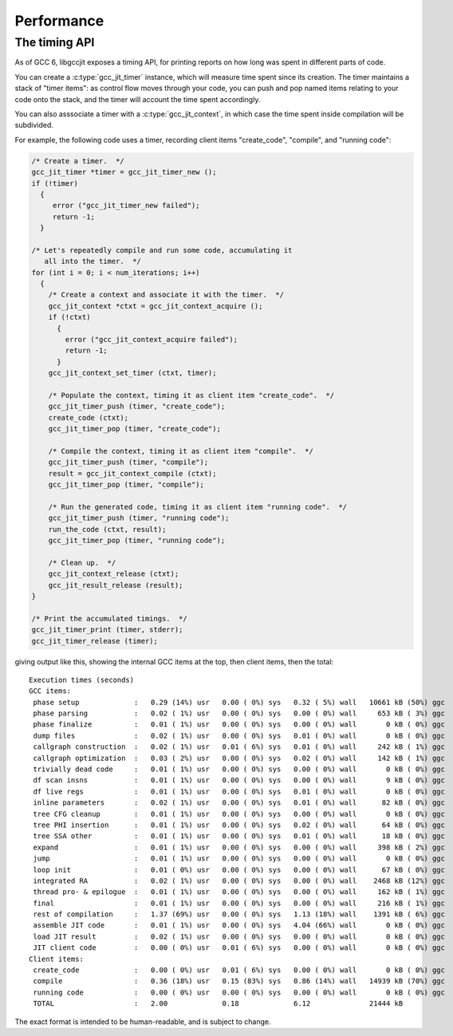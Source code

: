 .. Copyright (C) 2015-2021 Free Software Foundation, Inc.
   Originally contributed by David Malcolm <dmalcolm@redhat.com>

   This is free software: you can redistribute it and/or modify it
   under the terms of the GNU General Public License as published by
   the Free Software Foundation, either version 3 of the License, or
   (at your option) any later version.

   This program is distributed in the hope that it will be useful, but
   WITHOUT ANY WARRANTY; without even the implied warranty of
   MERCHANTABILITY or FITNESS FOR A PARTICULAR PURPOSE.  See the GNU
   General Public License for more details.

   You should have received a copy of the GNU General Public License
   along with this program.  If not, see
   <http://www.gnu.org/licenses/>.

.. default-domain:: c

Performance
===========

The timing API
--------------

As of GCC 6, libgccjit exposes a timing API, for printing reports on
how long was spent in different parts of code.

You can create a :c:type:`gcc_jit_timer` instance, which will
measure time spent since its creation.  The timer maintains a stack
of "timer items": as control flow moves through your code, you can push
and pop named items relating to your code onto the stack, and the timer
will account the time spent accordingly.

You can also asssociate a timer with a :c:type:`gcc_jit_context`, in
which case the time spent inside compilation will be subdivided.

For example, the following code uses a timer, recording client items
"create_code", "compile", and "running code":

.. code-block:: c

  /* Create a timer.  */
  gcc_jit_timer *timer = gcc_jit_timer_new ();
  if (!timer)
    {
       error ("gcc_jit_timer_new failed");
       return -1;
    }

  /* Let's repeatedly compile and run some code, accumulating it
     all into the timer.  */
  for (int i = 0; i < num_iterations; i++)
    {
      /* Create a context and associate it with the timer.  */
      gcc_jit_context *ctxt = gcc_jit_context_acquire ();
      if (!ctxt)
        {
          error ("gcc_jit_context_acquire failed");
          return -1;
        }
      gcc_jit_context_set_timer (ctxt, timer);

      /* Populate the context, timing it as client item "create_code".  */
      gcc_jit_timer_push (timer, "create_code");
      create_code (ctxt);
      gcc_jit_timer_pop (timer, "create_code");

      /* Compile the context, timing it as client item "compile".  */
      gcc_jit_timer_push (timer, "compile");
      result = gcc_jit_context_compile (ctxt);
      gcc_jit_timer_pop (timer, "compile");

      /* Run the generated code, timing it as client item "running code".  */
      gcc_jit_timer_push (timer, "running code");
      run_the_code (ctxt, result);
      gcc_jit_timer_pop (timer, "running code");

      /* Clean up.  */
      gcc_jit_context_release (ctxt);
      gcc_jit_result_release (result);
  }

  /* Print the accumulated timings.  */
  gcc_jit_timer_print (timer, stderr);
  gcc_jit_timer_release (timer);

giving output like this, showing the internal GCC items at the top, then
client items, then the total::

  Execution times (seconds)
  GCC items:
   phase setup             :   0.29 (14%) usr   0.00 ( 0%) sys   0.32 ( 5%) wall   10661 kB (50%) ggc
   phase parsing           :   0.02 ( 1%) usr   0.00 ( 0%) sys   0.00 ( 0%) wall     653 kB ( 3%) ggc
   phase finalize          :   0.01 ( 1%) usr   0.00 ( 0%) sys   0.00 ( 0%) wall       0 kB ( 0%) ggc
   dump files              :   0.02 ( 1%) usr   0.00 ( 0%) sys   0.01 ( 0%) wall       0 kB ( 0%) ggc
   callgraph construction  :   0.02 ( 1%) usr   0.01 ( 6%) sys   0.01 ( 0%) wall     242 kB ( 1%) ggc
   callgraph optimization  :   0.03 ( 2%) usr   0.00 ( 0%) sys   0.02 ( 0%) wall     142 kB ( 1%) ggc
   trivially dead code     :   0.01 ( 1%) usr   0.00 ( 0%) sys   0.00 ( 0%) wall       0 kB ( 0%) ggc
   df scan insns           :   0.01 ( 1%) usr   0.00 ( 0%) sys   0.00 ( 0%) wall       9 kB ( 0%) ggc
   df live regs            :   0.01 ( 1%) usr   0.00 ( 0%) sys   0.01 ( 0%) wall       0 kB ( 0%) ggc
   inline parameters       :   0.02 ( 1%) usr   0.00 ( 0%) sys   0.01 ( 0%) wall      82 kB ( 0%) ggc
   tree CFG cleanup        :   0.01 ( 1%) usr   0.00 ( 0%) sys   0.00 ( 0%) wall       0 kB ( 0%) ggc
   tree PHI insertion      :   0.01 ( 1%) usr   0.00 ( 0%) sys   0.02 ( 0%) wall      64 kB ( 0%) ggc
   tree SSA other          :   0.01 ( 1%) usr   0.00 ( 0%) sys   0.01 ( 0%) wall      18 kB ( 0%) ggc
   expand                  :   0.01 ( 1%) usr   0.00 ( 0%) sys   0.00 ( 0%) wall     398 kB ( 2%) ggc
   jump                    :   0.01 ( 1%) usr   0.00 ( 0%) sys   0.00 ( 0%) wall       0 kB ( 0%) ggc
   loop init               :   0.01 ( 0%) usr   0.00 ( 0%) sys   0.00 ( 0%) wall      67 kB ( 0%) ggc
   integrated RA           :   0.02 ( 1%) usr   0.00 ( 0%) sys   0.00 ( 0%) wall    2468 kB (12%) ggc
   thread pro- & epilogue  :   0.01 ( 1%) usr   0.00 ( 0%) sys   0.00 ( 0%) wall     162 kB ( 1%) ggc
   final                   :   0.01 ( 1%) usr   0.00 ( 0%) sys   0.00 ( 0%) wall     216 kB ( 1%) ggc
   rest of compilation     :   1.37 (69%) usr   0.00 ( 0%) sys   1.13 (18%) wall    1391 kB ( 6%) ggc
   assemble JIT code       :   0.01 ( 1%) usr   0.00 ( 0%) sys   4.04 (66%) wall       0 kB ( 0%) ggc
   load JIT result         :   0.02 ( 1%) usr   0.00 ( 0%) sys   0.00 ( 0%) wall       0 kB ( 0%) ggc
   JIT client code         :   0.00 ( 0%) usr   0.01 ( 6%) sys   0.00 ( 0%) wall       0 kB ( 0%) ggc
  Client items:
   create_code             :   0.00 ( 0%) usr   0.01 ( 6%) sys   0.00 ( 0%) wall       0 kB ( 0%) ggc
   compile                 :   0.36 (18%) usr   0.15 (83%) sys   0.86 (14%) wall   14939 kB (70%) ggc
   running code            :   0.00 ( 0%) usr   0.00 ( 0%) sys   0.00 ( 0%) wall       0 kB ( 0%) ggc
   TOTAL                   :   2.00             0.18             6.12              21444 kB

The exact format is intended to be human-readable, and is subject to change.

.. macro:: LIBGCCJIT_HAVE_TIMING_API

   The timer API was added to libgccjit in GCC 6.
   This macro is only defined in versions of libgccjit.h which have the
   timer API, and so can be used to guard code that may need to compile
   against earlier releases::

     #ifdef LIBGCCJIT_HAVE_TIMING_API
     gcc_jit_timer *t = gcc_jit_timer_new ();
     gcc_jit_context_set_timer (ctxt, t);
     #endif

.. type:: gcc_jit_timer

.. function:: gcc_jit_timer * gcc_jit_timer_new(void)

   Create a :c:type:`gcc_jit_timer` instance, and start timing::

     gcc_jit_timer *t = gcc_jit_timer_new ();

   This API entrypoint was added in :ref:`LIBGCCJIT_ABI_4`; you can test
   for its presence using

   .. code-block:: c

     #ifdef LIBGCCJIT_HAVE_TIMING_API

.. function:: void gcc_jit_timer_release(gcc_jit_timer *timer)

   Release a :c:type:`gcc_jit_timer` instance::

     gcc_jit_timer_release (t);

   This should be called exactly once on a timer.

   This API entrypoint was added in :ref:`LIBGCCJIT_ABI_4`; you can test
   for its presence using

   .. code-block:: c

     #ifdef LIBGCCJIT_HAVE_TIMING_API

.. function:: void gcc_jit_context_set_timer(gcc_jit_context *ctxt, \
                                             gcc_jit_timer *timer)

   Associate a :c:type:`gcc_jit_timer` instance with a context::

      gcc_jit_context_set_timer (ctxt, t);

   A timer instance can be shared between multiple
   :c:type:`gcc_jit_context` instances.

   Timers have no locking, so if you have a multithreaded program, you
   must provide your own locks if more than one thread could be working
   with the same timer via timer-associated contexts.

   This API entrypoint was added in :ref:`LIBGCCJIT_ABI_4`; you can test
   for its presence using

   .. code-block:: c

     #ifdef LIBGCCJIT_HAVE_TIMING_API

.. function:: gcc_jit_timer *gcc_jit_context_get_timer(gcc_jit_context *ctxt)

   Get the timer associated with a context (if any).

   This API entrypoint was added in :ref:`LIBGCCJIT_ABI_4`; you can test
   for its presence using

   .. code-block:: c

     #ifdef LIBGCCJIT_HAVE_TIMING_API

.. function:: void gcc_jit_timer_push(gcc_jit_timer *timer, \
                                      const char *item_name)

   Push the given item onto the timer's stack::

      gcc_jit_timer_push (t, "running code");
      run_the_code (ctxt, result);
      gcc_jit_timer_pop (t, "running code");

   This API entrypoint was added in :ref:`LIBGCCJIT_ABI_4`; you can test
   for its presence using

   .. code-block:: c

     #ifdef LIBGCCJIT_HAVE_TIMING_API

.. function:: void gcc_jit_timer_pop(gcc_jit_timer *timer, \
                                     const char *item_name)

   Pop the top item from the timer's stack.

   If "item_name" is provided, it must match that of the top item.
   Alternatively, ``NULL`` can be passed in, to suppress checking.

   This API entrypoint was added in :ref:`LIBGCCJIT_ABI_4`; you can test
   for its presence using

   .. code-block:: c

     #ifdef LIBGCCJIT_HAVE_TIMING_API

.. function:: void gcc_jit_timer_print(gcc_jit_timer *timer, \
                                       FILE *f_out)

   Print timing information to the given stream about activity since
   the timer was started.

   This API entrypoint was added in :ref:`LIBGCCJIT_ABI_4`; you can test
   for its presence using

   .. code-block:: c

     #ifdef LIBGCCJIT_HAVE_TIMING_API
